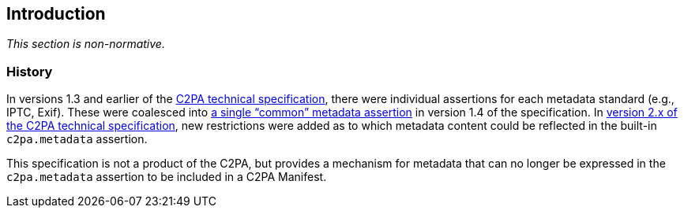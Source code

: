 == Introduction

_This section is non-normative._

=== History

In versions 1.3 and earlier of the link:https://c2pa.org/specifications/specifications/1.4/specs/C2PA_Specification.html[C2PA technical specification], there were individual assertions for each metadata standard (e.g., IPTC, Exif).
These were coalesced into link:++https://c2pa.org/specifications/specifications/1.4/specs/C2PA_Specification.html#_common_metadata++[a single “common” metadata assertion] in version 1.4 of the specification.
In link:++https://c2pa.org/specifications/specifications/2.2/specs/C2PA_Specification.html#metadata_annex++[version 2.x of the C2PA technical specification], new restrictions were added as to which metadata content could be reflected in the built-in `c2pa.metadata` assertion.

This specification is not a product of the C2PA, but provides a mechanism for metadata that can no longer be expressed in the `c2pa.metadata` assertion to be included in a C2PA Manifest.
